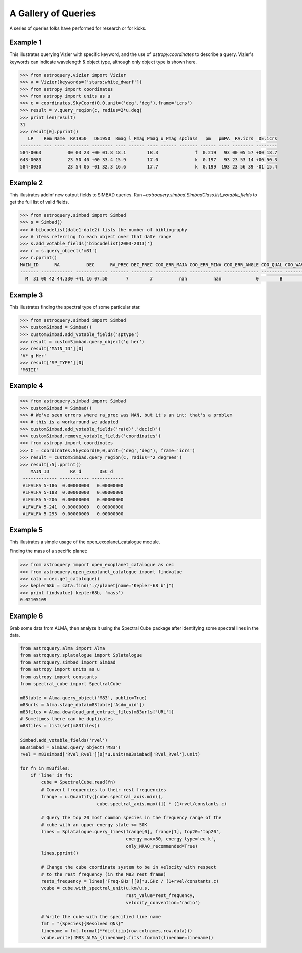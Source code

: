 .. doctest-skip-all

A Gallery of Queries
====================

A series of queries folks have performed for research or for kicks.  

Example 1
+++++++++

This illustrates querying Vizier with specific keyword, and the use of 
`astropy.coordinates` to describe a query.
Vizier's keywords can indicate wavelength & object type, although only 
object type is shown here.

.. code-block:: python

    >>> from astroquery.vizier import Vizier
    >>> v = Vizier(keywords=['stars:white_dwarf'])
    >>> from astropy import coordinates
    >>> from astropy import units as u
    >>> c = coordinates.SkyCoord(0,0,unit=('deg','deg'),frame='icrs')
    >>> result = v.query_region(c, radius=2*u.deg)
    >>> print len(result)
    31
    >>> result[0].pprint()
       LP    Rem Name  RA1950   DE1950  Rmag l_Pmag Pmag u_Pmag spClass   pm   pmPA _RA.icrs _DE.icrs
    -------- --- ---- -------- -------- ---- ------ ---- ------ ------- ------ ---- -------- --------
    584-0063          00 03 23 +00 01.8 18.1        18.3              f  0.219   93 00 05 57 +00 18.7
    643-0083          23 50 40 +00 33.4 15.9        17.0              k  0.197   93 23 53 14 +00 50.3
    584-0030          23 54 05 -01 32.3 16.6        17.7              k  0.199  193 23 56 39 -01 15.4
    

Example 2
+++++++++

This illustrates addinf new output fields to SIMBAD queries. 
Run `~astroquery.simbad.SimbadClass.list_votable_fields` to get the full list of valid fields.

.. code-block:: python

    >>> from astroquery.simbad import Simbad
    >>> s = Simbad()
    >>> # bibcodelist(date1-date2) lists the number of bibliography
    >>> # items referring to each object over that date range
    >>> s.add_votable_fields('bibcodelist(2003-2013)')
    >>> r = s.query_object('m31')
    >>> r.pprint()
    MAIN_ID      RA          DEC      RA_PREC DEC_PREC COO_ERR_MAJA COO_ERR_MINA COO_ERR_ANGLE COO_QUAL COO_WAVELENGTH     COO_BIBCODE     BIBLIST_2003_2013
    ------- ------------ ------------ ------- -------- ------------ ------------ ------------- -------- -------------- ------------------- -----------------
      M  31 00 42 44.330 +41 16 07.50       7        7          nan          nan             0        B              I 2006AJ....131.1163S              3758


Example 3
+++++++++

This illustrates finding the spectral type of some particular star.

.. code-block:: python

    >>> from astroquery.simbad import Simbad
    >>> customSimbad = Simbad()
    >>> customSimbad.add_votable_fields('sptype')
    >>> result = customSimbad.query_object('g her')
    >>> result['MAIN_ID'][0]
    'V* g Her'
    >>> result['SP_TYPE'][0]
    'M6III'
    

Example 4
+++++++++

.. code-block:: python

    >>> from astroquery.simbad import Simbad
    >>> customSimbad = Simbad()
    >>> # We've seen errors where ra_prec was NAN, but it's an int: that's a problem
    >>> # this is a workaround we adapted
    >>> customSimbad.add_votable_fields('ra(d)','dec(d)')
    >>> customSimbad.remove_votable_fields('coordinates')
    >>> from astropy import coordinates
    >>> C = coordinates.SkyCoord(0,0,unit=('deg','deg'), frame='icrs')
    >>> result = customSimbad.query_region(C, radius='2 degrees')
    >>> result[:5].pprint()
        MAIN_ID        RA_d       DEC_d
     ------------- ----------- ------------
     ALFALFA 5-186  0.00000000   0.00000000
     ALFALFA 5-188  0.00000000   0.00000000
     ALFALFA 5-206  0.00000000   0.00000000
     ALFALFA 5-241  0.00000000   0.00000000
     ALFALFA 5-293  0.00000000   0.00000000

Example 5
+++++++++

This illustrates a simple usage of the open_exoplanet_catalogue module.

Finding the mass of a specific planet:

.. code-block:: python

        >>> from astroquery import open_exoplanet_catalogue as oec
        >>> from astroquery.open_exoplanet_catalogue import findvalue
        >>> cata = oec.get_catalogue()
        >>> kepler68b = cata.find(".//planet[name='Kepler-68 b']")
        >>> print findvalue( kepler68b, 'mass')
        0.02105109

Example 6
+++++++++

Grab some data from ALMA, then analyze it using the Spectral Cube package after
identifying some spectral lines in the data.

.. code-block:: python

   from astroquery.alma import Alma
   from astroquery.splatalogue import Splatalogue
   from astroquery.simbad import Simbad
   from astropy import units as u
   from astropy import constants
   from spectral_cube import SpectralCube

   m83table = Alma.query_object('M83', public=True)
   m83urls = Alma.stage_data(m83table['Asdm_uid'])
   m83files = Alma.download_and_extract_files(m83urls['URL'])
   # Sometimes there can be duplicates
   m83files = list(set(m83files))
   
   Simbad.add_votable_fields('rvel')
   m83simbad = Simbad.query_object('M83')
   rvel = m83simbad['RVel_Rvel'][0]*u.Unit(m83simbad['RVel_Rvel'].unit)

   for fn in m83files:
       if 'line' in fn:
           cube = SpectralCube.read(fn)
           # Convert frequencies to their rest frequencies
           frange = u.Quantity([cube.spectral_axis.min(),
                                cube.spectral_axis.max()]) * (1+rvel/constants.c)

           # Query the top 20 most common species in the frequency range of the
           # cube with an upper energy state <= 50K
           lines = Splatalogue.query_lines(frange[0], frange[1], top20='top20',
                                           energy_max=50, energy_type='eu_k',
                                           only_NRAO_recommended=True)
           lines.pprint()

           # Change the cube coordinate system to be in velocity with respect
           # to the rest frequency (in the M83 rest frame)
           rests_frequency = lines['Freq-GHz'][0]*u.GHz / (1+rvel/constants.c)
           vcube = cube.with_spectral_unit(u.km/u.s,
                                           rest_value=rest_frequency,
                                           velocity_convention='radio')

           # Write the cube with the specified line name
           fmt = "{Species}{Resolved QNs}"
           linename = fmt.format(**dict(zip(row.colnames,row.data)))
           vcube.write('M83_ALMA_{linename}.fits'.format(linename=linename))
